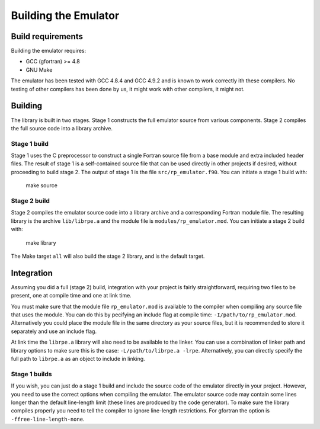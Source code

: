 =====================
Building the Emulator
=====================


Build requirements
==================

Building the emulator requires:

* GCC (gfortran) >= 4.8
* GNU Make

The emulator has been tested with GCC 4.8.4 and GCC 4.9.2 and is known to work correctly ith these compilers.
No testing of other compilers has been done by us, it might work with other compilers, it might not.


Building
========

The library is built in two stages.
Stage 1 constructs the full emulator source from various components.
Stage 2 compiles the full source code into a library archive.

Stage 1 build
-------------

Stage 1 uses the C preprocessor to construct a single Fortran source file from a base module and extra included header files.
The result of stage 1 is a self-contained source file that can be used directly in other projects if desired, without proceeding to build stage 2.
The output of stage 1 is the file ``src/rp_emulator.f90``.
You can initiate a stage 1 build with:

    make source

Stage 2 build
-------------

Stage 2 compiles the emulator source code into a library archive and a corresponding Fortran module file.
The resulting library is the archive ``lib/librpe.a`` and the module file is ``modules/rp_emulator.mod``.
You can initiate a stage 2 build with:

    make library

The Make target ``all`` will also build the stage 2 library, and is the default target.


Integration
===========

Assuming you did a full (stage 2) build, integration with your project is fairly straightforward, requiring two files to be present, one at compile time and one at link time.

You must make sure that the module file ``rp_emulator.mod`` is available to the compiler when compiling any source file that uses the module.
You can do this by pecifying an include flag at compile time: ``-I/path/to/rp_emulator.mod``.
Alternatively you could place the module file in the same directory as your source files, but it is recommended to store it separately and use an include flag.

At link time the ``librpe.a`` library will also need to be available to the linker.
You can use a combination of linker path and library options to make sure this is the case: ``-L/path/to/librpe.a -lrpe``.
Alternatively, you can directly specify the full path to ``librpe.a`` as an object to include in linking.

Stage 1 builds
--------------

If you wish, you can just do a stage 1 build and include the source code of the emulator directly in your project.
However, you need to use the correct options when compiling the emulator.
The emulator source code may contain some lines longer than the default line-length limit (these lines are prodcued by the code generator).
To make sure the library compiles properly you need to tell the compiler to ignore line-length restrictions.
For gfortran the option is ``-ffree-line-length-none``.
